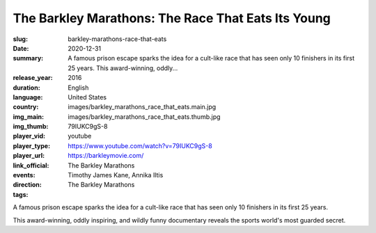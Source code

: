 The Barkley Marathons: The Race That Eats Its Young
###################################################

:slug: barkley-marathons-race-that-eats
:date: 2020-12-31
:summary: A famous prison escape sparks the idea for a cult-like race that has seen only 10 finishers in its first 25 years. This award-winning, oddly...
:release_year: 2016
:duration: 
:language: English
:country: United States
:img_main: images/barkley_marathons_race_that_eats.main.jpg
:img_thumb: images/barkley_marathons_race_that_eats.thumb.jpg
:player_vid: 79IUKC9gS-8
:player_type: youtube
:player_url: https://www.youtube.com/watch?v=79IUKC9gS-8
:link_official: https://barkleymovie.com/
:events: The Barkley Marathons
:direction: Timothy James Kane, Annika Iltis
:tags: The Barkley Marathons

A famous prison escape sparks the idea for a cult-like race that has seen only 10 finishers in its first 25 years. 

This award-winning, oddly inspiring, and wildly funny documentary reveals the sports world's most guarded secret.
